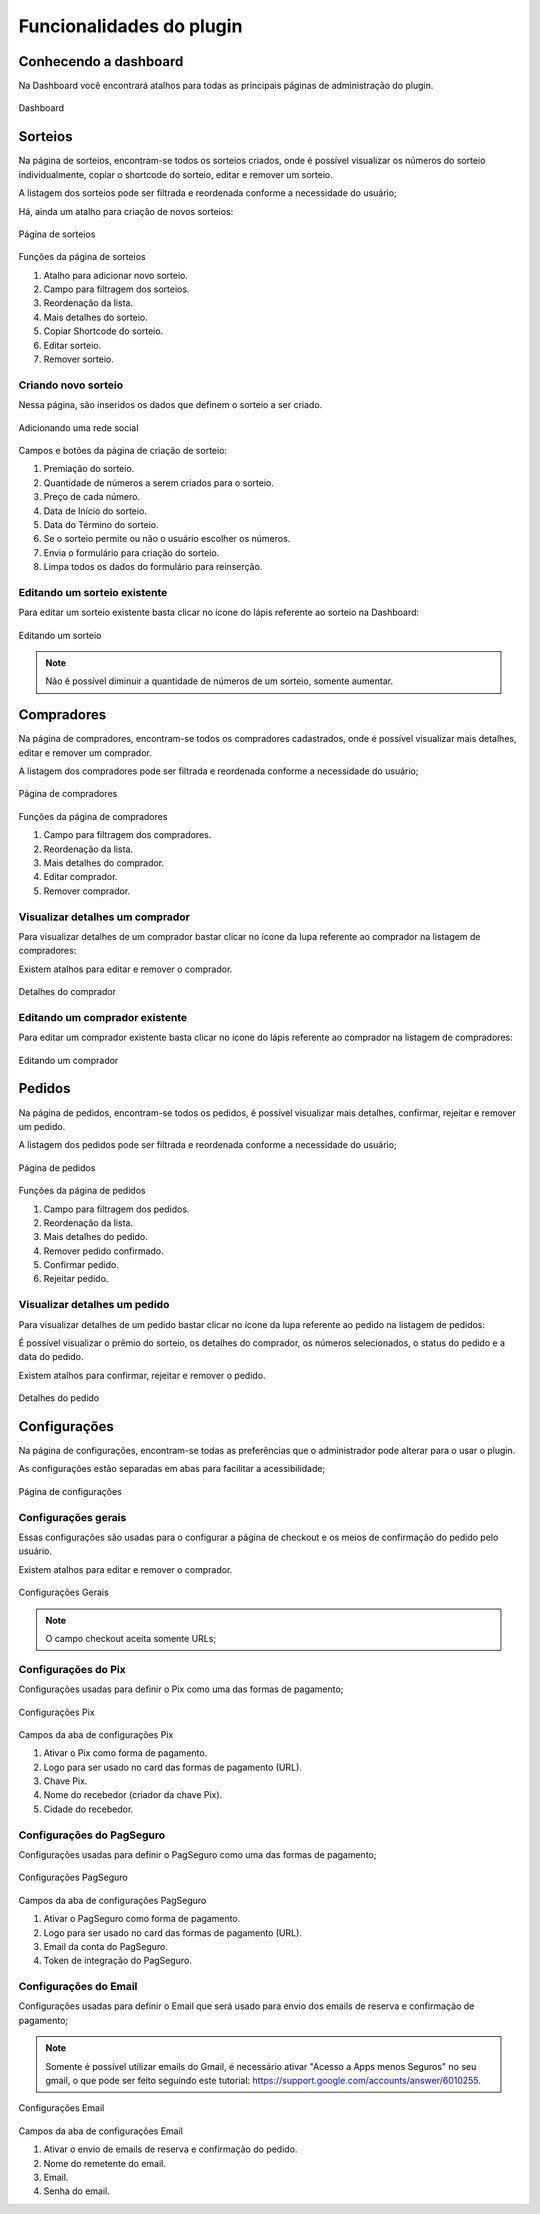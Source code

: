 *******************
Funcionalidades do plugin
*******************


.. _features:

Conhecendo a dashboard
=====

Na Dashboard você encontrará atalhos para todas as principais páginas de administração do plugin.

.. figure:: https://raw.githubusercontent.com/LeonardoWelter/wpraffledocs/main/docs/images/wpraffle_docs_dashboard.png
   :width: 60%
   :align: center
   :alt: Dashboard

   Dashboard

Sorteios
=====

Na página de sorteios, encontram-se todos os sorteios criados, onde é possível visualizar os números do sorteio individualmente, copiar o shortcode do sorteio, editar e remover um sorteio.

A listagem dos sorteios pode ser filtrada e reordenada conforme a necessidade do usuário;

Há, ainda um atalho para criação de novos sorteios:

.. figure:: https://raw.githubusercontent.com/LeonardoWelter/wpraffledocs/main/docs/images/wpraffle_docs_raffle_features.png
   :width: 60%
   :align: center
   :alt: Página de sorteios

   Página de sorteios

Funções da página de sorteios

1. Atalho para adicionar novo sorteio.
2. Campo para filtragem dos sorteios.
3. Reordenação da lista.
4. Mais detalhes do sorteio.
5. Copiar Shortcode do sorteio.
6. Editar sorteio.
7. Remover sorteio.

Criando novo sorteio
----------------

Nessa página, são inseridos os dados que definem o sorteio a ser criado.

.. figure:: https://raw.githubusercontent.com/LeonardoWelter/wpraffledocs/main/docs/images/wpraffle_docs_raffle_add_features.png
   :width: 60%
   :align: center
   :alt: Adicionando uma rede social

   Adicionando uma rede social

Campos e botões da página de criação de sorteio:

1. Premiação do sorteio.
2. Quantidade de números a serem criados para o sorteio.
3. Preço de cada número.
4. Data de Início do sorteio.
5. Data do Término do sorteio.
6. Se o sorteio permite ou não o usuário escolher os números.
7. Envia o formulário para criação do sorteio.
8. Limpa todos os dados do formulário para reinserção.

Editando um sorteio existente
----------------

Para editar um sorteio existente basta clicar no ícone do lápis referente ao sorteio na Dashboard:

.. figure:: https://raw.githubusercontent.com/LeonardoWelter/wpraffledocs/main/docs/images/wpraffle_docs_raffle_edit_features.png
   :width: 60%
   :align: center
   :alt: Editando um sorteio

   Editando um sorteio

.. note::

   Não é possível diminuir a quantidade de números de um sorteio, somente aumentar.


Compradores
=====

Na página de compradores, encontram-se todos os compradores cadastrados, onde é possível visualizar mais detalhes, editar e remover um comprador.

A listagem dos compradores pode ser filtrada e reordenada conforme a necessidade do usuário;


.. figure:: https://raw.githubusercontent.com/LeonardoWelter/wpraffledocs/main/docs/images/wpraffle_docs_buyer_features.png
   :width: 60%
   :align: center
   :alt: Página de compradores

   Página de compradores

Funções da página de compradores

1. Campo para filtragem dos compradores.
2. Reordenação da lista.
3. Mais detalhes do comprador.
4. Editar comprador.
5. Remover comprador.

Visualizar detalhes um comprador
----------------

Para visualizar detalhes de um comprador bastar clicar no ícone da lupa referente ao comprador na listagem de compradores:

Existem atalhos para editar e remover o comprador.

.. figure:: https://raw.githubusercontent.com/LeonardoWelter/wpraffledocs/main/docs/images/wpraffle_docs_buyer_show_features.png
   :width: 60%
   :align: center
   :alt: Detalhes do comprador

   Detalhes do comprador

Editando um comprador existente
----------------

Para editar um comprador existente basta clicar no ícone do lápis referente ao comprador na listagem de compradores:

.. figure:: https://raw.githubusercontent.com/LeonardoWelter/wpraffledocs/main/docs/images/wpraffle_docs_buyer_edit_features.png
   :width: 60%
   :align: center
   :alt: Editando um comprador

   Editando um comprador

Pedidos
=====

Na página de pedidos, encontram-se todos os pedidos, é possível visualizar mais detalhes, confirmar, rejeitar e remover um pedido.

A listagem dos pedidos pode ser filtrada e reordenada conforme a necessidade do usuário;


.. figure:: https://raw.githubusercontent.com/LeonardoWelter/wpraffledocs/main/docs/images/wpraffle_docs_order_features.png
   :width: 60%
   :align: center
   :alt: Página de pedidos

   Página de pedidos

Funções da página de pedidos

1. Campo para filtragem dos pedidos.
2. Reordenação da lista.
3. Mais detalhes do pedido.
4. Remover pedido confirmado.
5. Confirmar pedido.
6. Rejeitar pedido.

Visualizar detalhes um pedido
----------------

Para visualizar detalhes de um pedido bastar clicar no ícone da lupa referente ao pedido na listagem de pedidos:

É possível visualizar o prêmio do sorteio, os detalhes do comprador, os números selecionados, o status do pedido e a data do pedido.

Existem atalhos para confirmar, rejeitar e remover o pedido.

.. figure:: https://raw.githubusercontent.com/LeonardoWelter/wpraffledocs/main/docs/images/wpraffle_docs_order_show_features.png
   :width: 60%
   :align: center
   :alt: Detalhes do pedido

   Detalhes do pedido

Configurações
=====

Na página de configurações, encontram-se todas as preferências que o administrador pode alterar para o usar o plugin.

As configurações estão separadas em abas para facilitar a acessibilidade;


.. figure:: https://raw.githubusercontent.com/LeonardoWelter/wpraffledocs/main/docs/images/wpraffle_docs_config_index_features.png
   :width: 60%
   :align: center
   :alt: Página de configurações

   Página de configurações

Configurações gerais
----------------

Essas configurações são usadas para o configurar a página de checkout e os meios de confirmação do pedido pelo usuário.

Existem atalhos para editar e remover o comprador.

.. figure:: https://raw.githubusercontent.com/LeonardoWelter/wpraffledocs/main/docs/images/wpraffle_docs_config_features.png
   :width: 60%
   :align: center
   :alt: Configurações Gerais

   Configurações Gerais

.. note::

   O campo checkout aceita somente URLs;

Configurações do Pix
----------------

Configurações usadas para definir o Pix como uma das formas de pagamento;

.. figure:: https://raw.githubusercontent.com/LeonardoWelter/wpraffledocs/main/docs/images/wpraffle_docs_config_pix_features.png
   :width: 60%
   :align: center
   :alt: Configurações Pix

   Configurações Pix

Campos da aba de configurações Pix

1. Ativar o Pix como forma de pagamento.
2. Logo para ser usado no card das formas de pagamento (URL).
3. Chave Pix.
4. Nome do recebedor (criador da chave Pix).
5. Cidade do recebedor.


Configurações do PagSeguro
----------------

Configurações usadas para definir o PagSeguro como uma das formas de pagamento;

.. figure:: https://raw.githubusercontent.com/LeonardoWelter/wpraffledocs/main/docs/images/wpraffle_docs_config_ps_features.png
   :width: 60%
   :align: center
   :alt: Configurações PagSeguro

   Configurações PagSeguro

Campos da aba de configurações PagSeguro

1. Ativar o PagSeguro como forma de pagamento.
2. Logo para ser usado no card das formas de pagamento (URL).
3. Email da conta do PagSeguro.
4. Token de integração do PagSeguro.

Configurações do Email
----------------

Configurações usadas para definir o Email que será usado para envio dos emails de reserva e confirmação de pagamento;

.. note::

   Somente é possível utilizar emails do Gmail, é necessário ativar "Acesso a Apps menos Seguros" no seu gmail, o que pode ser feito seguindo este tutorial: https://support.google.com/accounts/answer/6010255.

.. figure:: https://raw.githubusercontent.com/LeonardoWelter/wpraffledocs/main/docs/images/wpraffle_docs_config_mailer_features.png
   :width: 60%
   :align: center
   :alt: Configurações Email

   Configurações Email

Campos da aba de configurações Email

1. Ativar o envio de emails de reserva e confirmação do pedido.
2. Nome do remetente do email.
3. Email.
4. Senha do email.


.. autosummary::
   :toctree: generated

